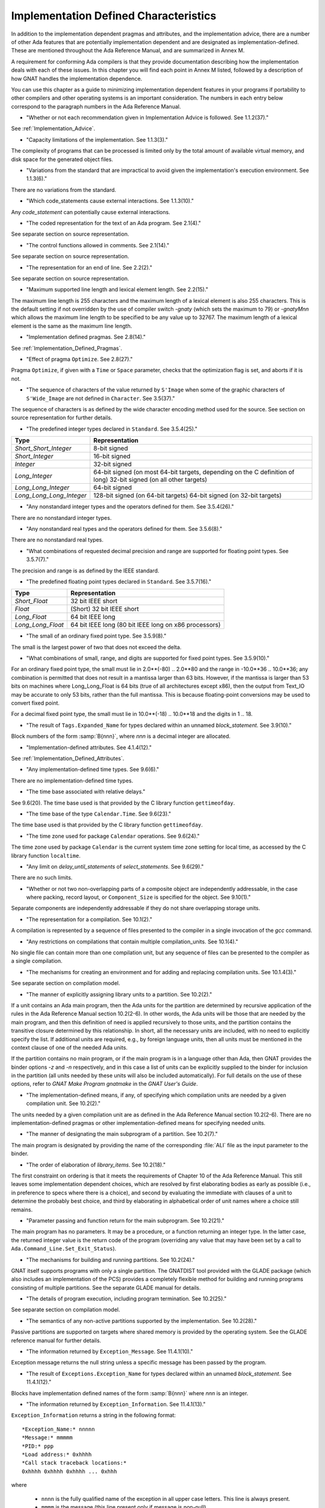 .. _Implementation_Defined_Characteristics:

**************************************
Implementation Defined Characteristics
**************************************

In addition to the implementation dependent pragmas and attributes, and the
implementation advice, there are a number of other Ada features that are
potentially implementation dependent and are designated as
implementation-defined. These are mentioned throughout the Ada Reference
Manual, and are summarized in Annex M.

A requirement for conforming Ada compilers is that they provide
documentation describing how the implementation deals with each of these
issues.  In this chapter you will find each point in Annex M listed,
followed by a description of how GNAT handles the implementation dependence.

You can use this chapter as a guide to minimizing implementation
dependent features in your programs if portability to other compilers
and other operating systems is an important consideration.  The numbers
in each entry below correspond to the paragraph numbers in the Ada
Reference Manual.

*
  "Whether or not each recommendation given in Implementation
  Advice is followed.  See 1.1.2(37)."

See :ref:`Implementation_Advice`.

*
  "Capacity limitations of the implementation.  See 1.1.3(3)."

The complexity of programs that can be processed is limited only by the
total amount of available virtual memory, and disk space for the
generated object files.

*
  "Variations from the standard that are impractical to avoid
  given the implementation's execution environment.  See 1.1.3(6)."

There are no variations from the standard.

*
  "Which code_statements cause external
  interactions.  See 1.1.3(10)."

Any *code_statement* can potentially cause external interactions.

*
  "The coded representation for the text of an Ada
  program.  See 2.1(4)."

See separate section on source representation.

*
  "The control functions allowed in comments.  See 2.1(14)."

See separate section on source representation.

*
  "The representation for an end of line.  See 2.2(2)."

See separate section on source representation.

*
  "Maximum supported line length and lexical element
  length.  See 2.2(15)."

The maximum line length is 255 characters and the maximum length of
a lexical element is also 255 characters. This is the default setting
if not overridden by the use of compiler switch *-gnaty* (which
sets the maximum to 79) or *-gnatyMnn* which allows the maximum
line length to be specified to be any value up to 32767. The maximum
length of a lexical element is the same as the maximum line length.

*
  "Implementation defined pragmas.  See 2.8(14)."

See :ref:`Implementation_Defined_Pragmas`.

*
  "Effect of pragma ``Optimize``.  See 2.8(27)."

Pragma ``Optimize``, if given with a ``Time`` or ``Space``
parameter, checks that the optimization flag is set, and aborts if it is
not.

*
  "The sequence of characters of the value returned by
  ``S'Image`` when some of the graphic characters of
  ``S'Wide_Image`` are not defined in ``Character``.  See
  3.5(37)."

The sequence of characters is as defined by the wide character encoding
method used for the source.  See section on source representation for
further details.

*
  "The predefined integer types declared in
  ``Standard``.  See 3.5.4(25)."

========================= =======================================
Type                       Representation
========================= =======================================
*Short_Short_Integer*      8-bit signed
*Short_Integer*            16-bit signed
*Integer*                  32-bit signed
*Long_Integer*             64-bit signed (on most 64-bit targets,
                           depending on the C definition of long)
                           32-bit signed (on all other targets)
*Long_Long_Integer*        64-bit signed
*Long_Long_Long_Integer*   128-bit signed (on 64-bit targets)
                           64-bit signed (on 32-bit targets)
========================= =======================================

*
  "Any nonstandard integer types and the operators defined
  for them.  See 3.5.4(26)."

There are no nonstandard integer types.

*
  "Any nonstandard real types and the operators defined for
  them.  See 3.5.6(8)."

There are no nonstandard real types.

*
  "What combinations of requested decimal precision and range
  are supported for floating point types.  See 3.5.7(7)."

The precision and range is as defined by the IEEE standard.

*
  "The predefined floating point types declared in
  ``Standard``.  See 3.5.7(16)."

====================== ====================================================
Type                   Representation
====================== ====================================================
*Short_Float*          32 bit IEEE short
*Float*                (Short) 32 bit IEEE short
*Long_Float*           64 bit IEEE long
*Long_Long_Float*      64 bit IEEE long (80 bit IEEE long on x86 processors)
====================== ====================================================

*
  "The small of an ordinary fixed point type.  See 3.5.9(8)."

The small is the largest power of two that does not exceed the delta.

*
  "What combinations of small, range, and digits are
  supported for fixed point types.  See 3.5.9(10)."

For an ordinary fixed point type, the small must lie in 2.0**(-80) .. 2.0**80
and the range in -10.0**36 .. 10.0**36; any combination is permitted that
does not result in a mantissa larger than 63 bits. However, if the mantissa
is larger than 53 bits on machines where Long_Long_Float is 64 bits (true
of all architectures except x86), then the output from Text_IO may be
accurate to only 53 bits, rather than the full mantissa.  This is because
floating-point conversions may be used to convert fixed point.

For a decimal fixed point type, the small must lie in 10.0**(-18) .. 10.0**18
and the digits in 1 .. 18.

*
  "The result of ``Tags.Expanded_Name`` for types declared
  within an unnamed *block_statement*.  See 3.9(10)."

Block numbers of the form :samp:`B{nnn}`, where *nnn* is a
decimal integer are allocated.

*
  "Implementation-defined attributes.  See 4.1.4(12)."

See :ref:`Implementation_Defined_Attributes`.

*
  "Any implementation-defined time types.  See 9.6(6)."

There are no implementation-defined time types.

*
  "The time base associated with relative delays."

See 9.6(20).  The time base used is that provided by the C library
function ``gettimeofday``.

*
  "The time base of the type ``Calendar.Time``.  See
  9.6(23)."

The time base used is that provided by the C library function
``gettimeofday``.

*
  "The time zone used for package ``Calendar``
  operations.  See 9.6(24)."

The time zone used by package ``Calendar`` is the current system time zone
setting for local time, as accessed by the C library function
``localtime``.

*
  "Any limit on *delay_until_statements* of
  *select_statements*.  See 9.6(29)."

There are no such limits.

*
  "Whether or not two non-overlapping parts of a composite
  object are independently addressable, in the case where packing, record
  layout, or ``Component_Size`` is specified for the object.  See
  9.10(1)."

Separate components are independently addressable if they do not share
overlapping storage units.

*
  "The representation for a compilation.  See 10.1(2)."

A compilation is represented by a sequence of files presented to the
compiler in a single invocation of the *gcc* command.

*
  "Any restrictions on compilations that contain multiple
  compilation_units.  See 10.1(4)."

No single file can contain more than one compilation unit, but any
sequence of files can be presented to the compiler as a single
compilation.

*
  "The mechanisms for creating an environment and for adding
  and replacing compilation units.  See 10.1.4(3)."

See separate section on compilation model.

*
  "The manner of explicitly assigning library units to a
  partition.  See 10.2(2)."

If a unit contains an Ada main program, then the Ada units for the partition
are determined by recursive application of the rules in the Ada Reference
Manual section 10.2(2-6).  In other words, the Ada units will be those that
are needed by the main program, and then this definition of need is applied
recursively to those units, and the partition contains the transitive
closure determined by this relationship.  In short, all the necessary units
are included, with no need to explicitly specify the list.  If additional
units are required, e.g., by foreign language units, then all units must be
mentioned in the context clause of one of the needed Ada units.

If the partition contains no main program, or if the main program is in
a language other than Ada, then GNAT
provides the binder options *-z* and *-n* respectively, and in
this case a list of units can be explicitly supplied to the binder for
inclusion in the partition (all units needed by these units will also
be included automatically).  For full details on the use of these
options, refer to *GNAT Make Program gnatmake* in the
:title:`GNAT User's Guide`.

*
  "The implementation-defined means, if any, of specifying
  which compilation units are needed by a given compilation unit.  See
  10.2(2)."

The units needed by a given compilation unit are as defined in
the Ada Reference Manual section 10.2(2-6).  There are no
implementation-defined pragmas or other implementation-defined
means for specifying needed units.

*
  "The manner of designating the main subprogram of a
  partition.  See 10.2(7)."

The main program is designated by providing the name of the
corresponding :file:`ALI` file as the input parameter to the binder.

*
  "The order of elaboration of *library_items*.  See
  10.2(18)."

The first constraint on ordering is that it meets the requirements of
Chapter 10 of the Ada Reference Manual.  This still leaves some
implementation dependent choices, which are resolved by first
elaborating bodies as early as possible (i.e., in preference to specs
where there is a choice), and second by evaluating the immediate with
clauses of a unit to determine the probably best choice, and
third by elaborating in alphabetical order of unit names
where a choice still remains.

*
  "Parameter passing and function return for the main
  subprogram.  See 10.2(21)."

The main program has no parameters.  It may be a procedure, or a function
returning an integer type.  In the latter case, the returned integer
value is the return code of the program (overriding any value that
may have been set by a call to ``Ada.Command_Line.Set_Exit_Status``).

*
  "The mechanisms for building and running partitions.  See
  10.2(24)."

GNAT itself supports programs with only a single partition.  The GNATDIST
tool provided with the GLADE package (which also includes an implementation
of the PCS) provides a completely flexible method for building and running
programs consisting of multiple partitions.  See the separate GLADE manual
for details.

*
  "The details of program execution, including program
  termination.  See 10.2(25)."

See separate section on compilation model.

*
  "The semantics of any non-active partitions supported by the
  implementation.  See 10.2(28)."

Passive partitions are supported on targets where shared memory is
provided by the operating system.  See the GLADE reference manual for
further details.

*
  "The information returned by ``Exception_Message``.  See
  11.4.1(10)."

Exception message returns the null string unless a specific message has
been passed by the program.

*
  "The result of ``Exceptions.Exception_Name`` for types
  declared within an unnamed *block_statement*.  See 11.4.1(12)."

Blocks have implementation defined names of the form :samp:`B{nnn}`
where *nnn* is an integer.

*
  "The information returned by
  ``Exception_Information``.  See 11.4.1(13)."

``Exception_Information`` returns a string in the following format::

  *Exception_Name:* nnnnn
  *Message:* mmmmm
  *PID:* ppp
  *Load address:* 0xhhhh
  *Call stack traceback locations:*
  0xhhhh 0xhhhh 0xhhhh ... 0xhhh

where

  *  ``nnnn`` is the fully qualified name of the exception in all upper
     case letters. This line is always present.

  *  ``mmmm`` is the message (this line present only if message is non-null)

  *  ``ppp`` is the Process Id value as a decimal integer (this line is
     present only if the Process Id is nonzero). Currently we are
     not making use of this field.

  *  The Load address line, the Call stack traceback locations line and the
     following values are present only if at least one traceback location was
     recorded. The Load address indicates the address at which the main executable
     was loaded; this line may not be present if operating system hasn't relocated
     the main executable. The values are given in C style format, with lower case
     letters for a-f, and only as many digits present as are necessary.
     The line terminator sequence at the end of each line, including
     the last line is a single ``LF`` character (``16#0A#``).

*
  "Implementation-defined check names.  See 11.5(27)."

The implementation defined check names include Alignment_Check,
Atomic_Synchronization, Duplicated_Tag_Check, Container_Checks,
Tampering_Check, Predicate_Check, and Validity_Check. In addition, a user
program can add implementation-defined check names by means of the pragma
Check_Name. See the description of pragma ``Suppress`` for full details.

*
  "The interpretation of each aspect of representation.  See
  13.1(20)."

See separate section on data representations.

*
  "Any restrictions placed upon representation items.  See
  13.1(20)."

See separate section on data representations.

*
  "The meaning of ``Size`` for indefinite subtypes.  See
  13.3(48)."

Size for an indefinite subtype is the maximum possible size, except that
for the case of a subprogram parameter, the size of the parameter object
is the actual size.

*
  "The default external representation for a type tag.  See
  13.3(75)."

The default external representation for a type tag is the fully expanded
name of the type in upper case letters.

*
  "What determines whether a compilation unit is the same in
  two different partitions.  See 13.3(76)."

A compilation unit is the same in two different partitions if and only
if it derives from the same source file.

*
  "Implementation-defined components.  See 13.5.1(15)."

The only implementation defined component is the tag for a tagged type,
which contains a pointer to the dispatching table.

*
  "If ``Word_Size`` = ``Storage_Unit``, the default bit
  ordering.  See 13.5.3(5)."

``Word_Size`` (32) is not the same as ``Storage_Unit`` (8) for this
implementation, so no non-default bit ordering is supported.  The default
bit ordering corresponds to the natural endianness of the target architecture.

*
  "The contents of the visible part of package ``System``
  and its language-defined children.  See 13.7(2)."

See the definition of these packages in files :file:`system.ads` and
:file:`s-stoele.ads`. Note that two declarations are added to package
System.

.. code-block:: ada

  Max_Priority           : constant Positive := Priority'Last;
  Max_Interrupt_Priority : constant Positive := Interrupt_Priority'Last;

*
  "The contents of the visible part of package
  ``System.Machine_Code``, and the meaning of
  *code_statements*.  See 13.8(7)."

See the definition and documentation in file :file:`s-maccod.ads`.

*
  "The effect of unchecked conversion.  See 13.9(11)."

Unchecked conversion between types of the same size
results in an uninterpreted transmission of the bits from one type
to the other.  If the types are of unequal sizes, then in the case of
discrete types, a shorter source is first zero or sign extended as
necessary, and a shorter target is simply truncated on the left.
For all non-discrete types, the source is first copied if necessary
to ensure that the alignment requirements of the target are met, then
a pointer is constructed to the source value, and the result is obtained
by dereferencing this pointer after converting it to be a pointer to the
target type. Unchecked conversions where the target subtype is an
unconstrained array are not permitted. If the target alignment is
greater than the source alignment, then a copy of the result is
made with appropriate alignment

*
  "The semantics of operations on invalid representations.
  See 13.9.2(10-11)."

For assignments and other operations where the use of invalid values cannot
result in erroneous behavior, the compiler ignores the possibility of invalid
values. An exception is raised at the point where an invalid value would
result in erroneous behavior. For example executing:

.. code-block:: ada

  procedure invalidvals is
    X : Integer := -1;
    Y : Natural range 1 .. 10;
    for Y'Address use X'Address;
    Z : Natural range 1 .. 10;
    A : array (Natural range 1 .. 10) of Integer;
  begin
    Z := Y;     -- no exception
    A (Z) := 3; -- exception raised;
  end;

As indicated, an exception is raised on the array assignment, but not
on the simple assignment of the invalid negative value from Y to Z.

*
  "The manner of choosing a storage pool for an access type
  when ``Storage_Pool`` is not specified for the type.  See 13.11(17)."

There are 3 different standard pools used by the compiler when
``Storage_Pool`` is not specified depending whether the type is local
to a subprogram or defined at the library level and whether
``Storage_Size``is specified or not.  See documentation in the runtime
library units ``System.Pool_Global``, ``System.Pool_Size`` and
``System.Pool_Local`` in files :file:`s-poosiz.ads`,
:file:`s-pooglo.ads` and :file:`s-pooloc.ads` for full details on the
default pools used.

*
  "Whether or not the implementation provides user-accessible
  names for the standard pool type(s).  See 13.11(17)."

See documentation in the sources of the run time mentioned in the previous
paragraph.  All these pools are accessible by means of `with`\ ing
these units.

*
  "The meaning of ``Storage_Size``.  See 13.11(18)."

``Storage_Size`` is measured in storage units, and refers to the
total space available for an access type collection, or to the primary
stack space for a task.

*
  "Implementation-defined aspects of storage pools.  See
  13.11(22)."

See documentation in the sources of the run time mentioned in the
paragraph about standard storage pools above
for details on GNAT-defined aspects of storage pools.

*
  "The set of restrictions allowed in a pragma
  ``Restrictions``.  See 13.12(7)."

See :ref:`Standard_and_Implementation_Defined_Restrictions`.

*
  "The consequences of violating limitations on
  ``Restrictions`` pragmas.  See 13.12(9)."

Restrictions that can be checked at compile time result in illegalities
if violated.  Currently there are no other consequences of violating
restrictions.

*
  "The representation used by the ``Read`` and
  ``Write`` attributes of elementary types in terms of stream
  elements.  See 13.13.2(9)."

The representation is the in-memory representation of the base type of
the type, using the number of bits corresponding to the
``type'Size`` value, and the natural ordering of the machine.

*
  "The names and characteristics of the numeric subtypes
  declared in the visible part of package ``Standard``.  See A.1(3)."

See items describing the integer and floating-point types supported.

*
  "The string returned by ``Character_Set_Version``.
  See A.3.5(3)."

``Ada.Wide_Characters.Handling.Character_Set_Version`` returns
the string "Unicode 4.0", referring to version 4.0 of the
Unicode specification.

*
  "The accuracy actually achieved by the elementary
  functions.  See A.5.1(1)."

The elementary functions correspond to the functions available in the C
library.  Only fast math mode is implemented.

*
  "The sign of a zero result from some of the operators or
  functions in ``Numerics.Generic_Elementary_Functions``, when
  ``Float_Type'Signed_Zeros`` is ``True``.  See A.5.1(46)."

The sign of zeroes follows the requirements of the IEEE 754 standard on
floating-point.

*
  "The value of
  ``Numerics.Float_Random.Max_Image_Width``.  See A.5.2(27)."

Maximum image width is 6864, see library file :file:`s-rannum.ads`.

*
  "The value of
  ``Numerics.Discrete_Random.Max_Image_Width``.  See A.5.2(27)."

Maximum image width is 6864, see library file :file:`s-rannum.ads`.

*
  "The algorithms for random number generation.  See
  A.5.2(32)."

The algorithm is the Mersenne Twister, as documented in the source file
:file:`s-rannum.adb`. This version of the algorithm has a period of
2**19937-1.

*
  "The string representation of a random number generator's
  state.  See A.5.2(38)."

The value returned by the Image function is the concatenation of
the fixed-width decimal representations of the 624 32-bit integers
of the state vector.

*
  "The minimum time interval between calls to the
  time-dependent Reset procedure that are guaranteed to initiate different
  random number sequences.  See A.5.2(45)."

The minimum period between reset calls to guarantee distinct series of
random numbers is one microsecond.

*
  "The values of the ``Model_Mantissa``,
  ``Model_Emin``, ``Model_Epsilon``, ``Model``,
  ``Safe_First``, and ``Safe_Last`` attributes, if the Numerics
  Annex is not supported.  See A.5.3(72)."

Run the compiler with *-gnatS* to produce a listing of package
``Standard``, has the values of all numeric attributes.

*
  "Any implementation-defined characteristics of the
  input-output packages.  See A.7(14)."

There are no special implementation defined characteristics for these
packages.

*
  "The value of ``Buffer_Size`` in ``Storage_IO``.  See
  A.9(10)."

All type representations are contiguous, and the ``Buffer_Size`` is
the value of ``type'Size`` rounded up to the next storage unit
boundary.

*
  "External files for standard input, standard output, and
  standard error See A.10(5)."

These files are mapped onto the files provided by the C streams
libraries.  See source file :file:`i-cstrea.ads` for further details.

*
  "The accuracy of the value produced by ``Put``.  See
  A.10.9(36)."

If more digits are requested in the output than are represented by the
precision of the value, zeroes are output in the corresponding least
significant digit positions.

*
  "The meaning of ``Argument_Count``, ``Argument``, and
  ``Command_Name``.  See A.15(1)."

These are mapped onto the ``argv`` and ``argc`` parameters of the
main program in the natural manner.

*
  "The interpretation of the ``Form`` parameter in procedure
  ``Create_Directory``.  See A.16(56)."

The ``Form`` parameter is not used.

*
  "The interpretation of the ``Form`` parameter in procedure
  ``Create_Path``.  See A.16(60)."

The ``Form`` parameter is not used.

*
  "The interpretation of the ``Form`` parameter in procedure
  ``Copy_File``.  See A.16(68)."

The ``Form`` parameter is case-insensitive.
Two fields are recognized in the ``Form`` parameter::

  *preserve=<value>*
  *mode=<value>*

<value> starts immediately after the character '=' and ends with the
character immediately preceding the next comma (',') or with the last
character of the parameter.

The only possible values for preserve= are:

================== ===================================================================
Value              Meaning
================== ===================================================================
*no_attributes*    Do not try to preserve any file attributes. This is the
                   default if no preserve= is found in Form.
*all_attributes*   Try to preserve all file attributes (timestamps, access rights).
*timestamps*       Preserve the timestamp of the copied file, but not the other
                   file attributes.
================== ===================================================================

The only possible values for mode= are:

============== ===============================================================================
Value          Meaning
============== ===============================================================================
*copy*         Only do the copy if the destination file does not already exist.
               If it already exists, Copy_File fails.
*overwrite*    Copy the file in all cases. Overwrite an already existing destination file.
*append*       Append the original file to the destination file. If the destination file
               does not exist, the destination file is a copy of the source file.
               When mode=append, the field preserve=, if it exists, is not taken into account.
============== ===============================================================================

If the Form parameter includes one or both of the fields and the value or
values are incorrect, Copy_file fails with Use_Error.

Examples of correct Forms::

  Form => "preserve=no_attributes,mode=overwrite" (the default)
  Form => "mode=append"
  Form => "mode=copy, preserve=all_attributes"

Examples of incorrect Forms::

  Form => "preserve=junk"
  Form => "mode=internal, preserve=timestamps"

*
  "The interpretation of the ``Pattern`` parameter, when not the null string,
  in the ``Start_Search`` and ``Search`` procedures.
  See A.16(104) and A.16(112)."

When the ``Pattern`` parameter is not the null string, it is interpreted
according to the syntax of regular expressions as defined in the
``GNAT.Regexp`` package.

See :ref:`GNAT.Regexp_(g-regexp.ads)`.

*
  "Implementation-defined convention names.  See B.1(11)."

The following convention names are supported

======================= ==============================================================================
Convention Name         Interpretation
======================= ==============================================================================
*Ada*                   Ada
*Ada_Pass_By_Copy*      Allowed for any types except by-reference types such as limited
                        records. Compatible with convention Ada, but causes any parameters
                        with this convention to be passed by copy.
*Ada_Pass_By_Reference* Allowed for any types except by-copy types such as scalars.
                        Compatible with convention Ada, but causes any parameters
                        with this convention to be passed by reference.
*Assembler*             Assembly language
*Asm*                   Synonym for Assembler
*Assembly*              Synonym for Assembler
*C*                     C
*C_Pass_By_Copy*        Allowed only for record types, like C, but also notes that record
                        is to be passed by copy rather than reference.
*COBOL*                 COBOL
*C_Plus_Plus (or CPP)*  C++
*Default*               Treated the same as C
*External*              Treated the same as C
*Fortran*               Fortran
*Intrinsic*             For support of pragma ``Import`` with convention Intrinsic, see
                        separate section on Intrinsic Subprograms.
*Stdcall*               Stdcall (used for Windows implementations only).  This convention correspond
                        to the WINAPI (previously called Pascal convention) C/C++ convention under
                        Windows.  A routine with this convention cleans the stack before
                        exit. This pragma cannot be applied to a dispatching call.
*DLL*                   Synonym for Stdcall
*Win32*                 Synonym for Stdcall
*Stubbed*               Stubbed is a special convention used to indicate that the body of the
                        subprogram will be entirely ignored.  Any call to the subprogram
                        is converted into a raise of the ``Program_Error`` exception.  If a
                        pragma ``Import`` specifies convention ``stubbed`` then no body need
                        be present at all.  This convention is useful during development for the
                        inclusion of subprograms whose body has not yet been written.
                        In addition, all otherwise unrecognized convention names are also
                        treated as being synonymous with convention C.  In all implementations,
                        use of such other names results in a warning.
======================= ==============================================================================

*
  "The meaning of link names.  See B.1(36)."

Link names are the actual names used by the linker.

*
  "The manner of choosing link names when neither the link
  name nor the address of an imported or exported entity is specified.  See
  B.1(36)."

The default linker name is that which would be assigned by the relevant
external language, interpreting the Ada name as being in all lower case
letters.

*
  "The effect of pragma ``Linker_Options``.  See B.1(37)."

The string passed to ``Linker_Options`` is presented uninterpreted as
an argument to the link command, unless it contains ASCII.NUL characters.
NUL characters if they appear act as argument separators, so for example

.. code-block:: ada

  pragma Linker_Options ("-labc" & ASCII.NUL & "-ldef");

causes two separate arguments ``-labc`` and ``-ldef`` to be passed to the
linker. The order of linker options is preserved for a given unit. The final
list of options passed to the linker is in reverse order of the elaboration
order. For example, linker options for a body always appear before the options
from the corresponding package spec.

*
  "The contents of the visible part of package
  ``Interfaces`` and its language-defined descendants.  See B.2(1)."

See files with prefix :file:`i-` in the distributed library.

*
  "Implementation-defined children of package
  ``Interfaces``.  The contents of the visible part of package
  ``Interfaces``.  See B.2(11)."

See files with prefix :file:`i-` in the distributed library.

*
  "The types ``Floating``, ``Long_Floating``,
  ``Binary``, ``Long_Binary``, ``Decimal_ Element``, and
  ``COBOL_Character``; and the initialization of the variables
  ``Ada_To_COBOL`` and ``COBOL_To_Ada``, in
  ``Interfaces.COBOL``.  See B.4(50)."

===================== ====================================
COBOL                 Ada
===================== ====================================
*Floating*            Float
*Long_Floating*       (Floating) Long_Float
*Binary*              Integer
*Long_Binary*         Long_Long_Integer
*Decimal_Element*     Character
*COBOL_Character*     Character
===================== ====================================

For initialization, see the file :file:`i-cobol.ads` in the distributed library.

*
  "Support for access to machine instructions.  See C.1(1)."

See documentation in file :file:`s-maccod.ads` in the distributed library.

*
  "Implementation-defined aspects of access to machine
  operations.  See C.1(9)."

See documentation in file :file:`s-maccod.ads` in the distributed library.

*
  "Implementation-defined aspects of interrupts.  See C.3(2)."

Interrupts are mapped to signals or conditions as appropriate.  See
definition of unit
``Ada.Interrupt_Names`` in source file :file:`a-intnam.ads` for details
on the interrupts supported on a particular target.

*
  "Implementation-defined aspects of pre-elaboration.  See
  C.4(13)."

GNAT does not permit a partition to be restarted without reloading,
except under control of the debugger.

*
  "The semantics of pragma ``Discard_Names``.  See C.5(7)."

Pragma ``Discard_Names`` causes names of enumeration literals to
be suppressed.  In the presence of this pragma, the Image attribute
provides the image of the Pos of the literal, and Value accepts
Pos values.

For tagged types, when pragmas ``Discard_Names`` and ``No_Tagged_Streams``
simultaneously apply, their Expanded_Name and External_Tag are initialized
with empty strings. This is useful to avoid exposing entity names at binary
level.

*
  "The result of the ``Task_Identification.Image``
  attribute.  See C.7.1(7)."

The result of this attribute is a string that identifies
the object or component that denotes a given task. If a variable ``Var``
has a task type, the image for this task will have the form :samp:`Var_{XXXXXXXX}`,
where the suffix *XXXXXXXX*
is the hexadecimal representation of the virtual address of the corresponding
task control block. If the variable is an array of tasks, the image of each
task will have the form of an indexed component indicating the position of a
given task in the array, e.g., :samp:`Group(5)_{XXXXXXX}`. If the task is a
component of a record, the image of the task will have the form of a selected
component. These rules are fully recursive, so that the image of a task that
is a subcomponent of a composite object corresponds to the expression that
designates this task.

If a task is created by an allocator, its image depends on the context. If the
allocator is part of an object declaration, the rules described above are used
to construct its image, and this image is not affected by subsequent
assignments. If the allocator appears within an expression, the image
includes only the name of the task type.

If the configuration pragma Discard_Names is present, or if the restriction
No_Implicit_Heap_Allocation is in effect,  the image reduces to
the numeric suffix, that is to say the hexadecimal representation of the
virtual address of the control block of the task.

*
  "The value of ``Current_Task`` when in a protected entry
  or interrupt handler.  See C.7.1(17)."

Protected entries or interrupt handlers can be executed by any
convenient thread, so the value of ``Current_Task`` is undefined.

*
  "The effect of calling ``Current_Task`` from an entry
  body or interrupt handler.  See C.7.1(19)."

When GNAT can determine statically that ``Current_Task`` is called directly in
the body of an entry (or barrier) then a warning is emitted and ``Program_Error``
is raised at run time. Otherwise, the effect of calling ``Current_Task`` from an
entry body or interrupt handler is to return the identification of the task
currently executing the code.

*
  "Implementation-defined aspects of
  ``Task_Attributes``.  See C.7.2(19)."

There are no implementation-defined aspects of ``Task_Attributes``.

*
  "Values of all ``Metrics``.  See D(2)."

The metrics information for GNAT depends on the performance of the
underlying operating system.  The sources of the run-time for tasking
implementation, together with the output from *-gnatG* can be
used to determine the exact sequence of operating systems calls made
to implement various tasking constructs.  Together with appropriate
information on the performance of the underlying operating system,
on the exact target in use, this information can be used to determine
the required metrics.

*
  "The declarations of ``Any_Priority`` and
  ``Priority``.  See D.1(11)."

See declarations in file :file:`system.ads`.

*
  "Implementation-defined execution resources.  See D.1(15)."

There are no implementation-defined execution resources.

*
  "Whether, on a multiprocessor, a task that is waiting for
  access to a protected object keeps its processor busy.  See D.2.1(3)."

On a multi-processor, a task that is waiting for access to a protected
object does not keep its processor busy.

*
  "The affect of implementation defined execution resources
  on task dispatching.  See D.2.1(9)."

Tasks map to threads in the threads package used by GNAT.  Where possible
and appropriate, these threads correspond to native threads of the
underlying operating system.

*
  "Implementation-defined *policy_identifiers* allowed
  in a pragma ``Task_Dispatching_Policy``.  See D.2.2(3)."

There are no implementation-defined policy-identifiers allowed in this
pragma.

*
  "Implementation-defined aspects of priority inversion.  See
  D.2.2(16)."

Execution of a task cannot be preempted by the implementation processing
of delay expirations for lower priority tasks.

*
  "Implementation-defined task dispatching.  See D.2.2(18)."

The policy is the same as that of the underlying threads implementation.

*
  "Implementation-defined *policy_identifiers* allowed
  in a pragma ``Locking_Policy``.  See D.3(4)."

The two implementation defined policies permitted in GNAT are
``Inheritance_Locking`` and  ``Concurrent_Readers_Locking``. On
targets that support the ``Inheritance_Locking`` policy, locking is
implemented by inheritance, i.e., the task owning the lock operates
at a priority equal to the highest priority of any task currently
requesting the lock. On targets that support the
``Concurrent_Readers_Locking`` policy, locking is implemented with a
read/write lock allowing multiple protected object functions to enter
concurrently.

*
  "Default ceiling priorities.  See D.3(10)."

The ceiling priority of protected objects of the type
``System.Interrupt_Priority'Last`` as described in the Ada
Reference Manual D.3(10),

*
  "The ceiling of any protected object used internally by
  the implementation.  See D.3(16)."

The ceiling priority of internal protected objects is
``System.Priority'Last``.

*
  "Implementation-defined queuing policies.  See D.4(1)."

There are no implementation-defined queuing policies.

*
  "On a multiprocessor, any conditions that cause the
  completion of an aborted construct to be delayed later than what is
  specified for a single processor.  See D.6(3)."

The semantics for abort on a multi-processor is the same as on a single
processor, there are no further delays.

*
  "Any operations that implicitly require heap storage
  allocation.  See D.7(8)."

The only operation that implicitly requires heap storage allocation is
task creation.

*
  "What happens when a task terminates in the presence of
  pragma ``No_Task_Termination``. See D.7(15)."

Execution is erroneous in that case.

*
  "Implementation-defined aspects of pragma
  ``Restrictions``.  See D.7(20)."

There are no such implementation-defined aspects.

*
  "Implementation-defined aspects of package
  ``Real_Time``.  See D.8(17)."

There are no implementation defined aspects of package ``Real_Time``.

*
  "Implementation-defined aspects of
  *delay_statements*.  See D.9(8)."

Any difference greater than one microsecond will cause the task to be
delayed (see D.9(7)).

*
  "The upper bound on the duration of interrupt blocking
  caused by the implementation.  See D.12(5)."

The upper bound is determined by the underlying operating system.  In
no cases is it more than 10 milliseconds.

*
  "The means for creating and executing distributed
  programs.  See E(5)."

The GLADE package provides a utility GNATDIST for creating and executing
distributed programs.  See the GLADE reference manual for further details.

*
  "Any events that can result in a partition becoming
  inaccessible.  See E.1(7)."

See the GLADE reference manual for full details on such events.

*
  "The scheduling policies, treatment of priorities, and
  management of shared resources between partitions in certain cases.  See
  E.1(11)."

See the GLADE reference manual for full details on these aspects of
multi-partition execution.

*
  "Events that cause the version of a compilation unit to
  change.  See E.3(5)."

Editing the source file of a compilation unit, or the source files of
any units on which it is dependent in a significant way cause the version
to change.  No other actions cause the version number to change.  All changes
are significant except those which affect only layout, capitalization or
comments.

*
  "Whether the execution of the remote subprogram is
  immediately aborted as a result of cancellation.  See E.4(13)."

See the GLADE reference manual for details on the effect of abort in
a distributed application.

*
  "Implementation-defined aspects of the PCS.  See E.5(25)."

See the GLADE reference manual for a full description of all implementation
defined aspects of the PCS.

*
  "Implementation-defined interfaces in the PCS.  See
  E.5(26)."

See the GLADE reference manual for a full description of all
implementation defined interfaces.

*
  "The values of named numbers in the package
  ``Decimal``.  See F.2(7)."

==================== ==========
Named Number         Value
==================== ==========
*Max_Scale*           +18
*Min_Scale*           -18
*Min_Delta*           1.0E-18
*Max_Delta*           1.0E+18
*Max_Decimal_Digits*  18
==================== ==========

*
  "The value of ``Max_Picture_Length`` in the package
  ``Text_IO.Editing``.  See F.3.3(16)."

64

*
  "The value of ``Max_Picture_Length`` in the package
  ``Wide_Text_IO.Editing``.  See F.3.4(5)."

64

*
  "The accuracy actually achieved by the complex elementary
  functions and by other complex arithmetic operations.  See G.1(1)."

Standard library functions are used for the complex arithmetic
operations.  Only fast math mode is currently supported.

*
  "The sign of a zero result (or a component thereof) from
  any operator or function in ``Numerics.Generic_Complex_Types``, when
  ``Real'Signed_Zeros`` is True.  See G.1.1(53)."

The signs of zero values are as recommended by the relevant
implementation advice.

*
  "The sign of a zero result (or a component thereof) from
  any operator or function in
  ``Numerics.Generic_Complex_Elementary_Functions``, when
  ``Real'Signed_Zeros`` is ``True``.  See G.1.2(45)."

The signs of zero values are as recommended by the relevant
implementation advice.

*
  "Whether the strict mode or the relaxed mode is the
  default.  See G.2(2)."

The strict mode is the default.  There is no separate relaxed mode.  GNAT
provides a highly efficient implementation of strict mode.

*
  "The result interval in certain cases of fixed-to-float
  conversion.  See G.2.1(10)."

For cases where the result interval is implementation dependent, the
accuracy is that provided by performing all operations in 64-bit IEEE
floating-point format.

*
  "The result of a floating point arithmetic operation in
  overflow situations, when the ``Machine_Overflows`` attribute of the
  result type is ``False``.  See G.2.1(13)."

Infinite and NaN values are produced as dictated by the IEEE
floating-point standard.
Note that on machines that are not fully compliant with the IEEE
floating-point standard, such as Alpha, the *-mieee* compiler flag
must be used for achieving IEEE conforming behavior (although at the cost
of a significant performance penalty), so infinite and NaN values are
properly generated.

*
  "The result interval for division (or exponentiation by a
  negative exponent), when the floating point hardware implements division
  as multiplication by a reciprocal.  See G.2.1(16)."

Not relevant, division is IEEE exact.

*
  "The definition of close result set, which determines the
  accuracy of certain fixed point multiplications and divisions.  See
  G.2.3(5)."

Operations in the close result set are performed using IEEE long format
floating-point arithmetic.  The input operands are converted to
floating-point, the operation is done in floating-point, and the result
is converted to the target type.

*
  "Conditions on a *universal_real* operand of a fixed
  point multiplication or division for which the result shall be in the
  perfect result set.  See G.2.3(22)."

The result is only defined to be in the perfect result set if the result
can be computed by a single scaling operation involving a scale factor
representable in 64 bits.

*
  "The result of a fixed point arithmetic operation in
  overflow situations, when the ``Machine_Overflows`` attribute of the
  result type is ``False``.  See G.2.3(27)."

Not relevant, ``Machine_Overflows`` is ``True`` for fixed-point
types.

*
  "The result of an elementary function reference in
  overflow situations, when the ``Machine_Overflows`` attribute of the
  result type is ``False``.  See G.2.4(4)."

IEEE infinite and Nan values are produced as appropriate.

*
  "The value of the angle threshold, within which certain
  elementary functions, complex arithmetic operations, and complex
  elementary functions yield results conforming to a maximum relative
  error bound.  See G.2.4(10)."

Information on this subject is not yet available.

*
  "The accuracy of certain elementary functions for
  parameters beyond the angle threshold.  See G.2.4(10)."

Information on this subject is not yet available.

*
  "The result of a complex arithmetic operation or complex
  elementary function reference in overflow situations, when the
  ``Machine_Overflows`` attribute of the corresponding real type is
  ``False``.  See G.2.6(5)."

IEEE infinite and Nan values are produced as appropriate.

*
  "The accuracy of certain complex arithmetic operations and
  certain complex elementary functions for parameters (or components
  thereof) beyond the angle threshold.  See G.2.6(8)."

Information on those subjects is not yet available.

*
  "Information regarding bounded errors and erroneous
  execution.  See H.2(1)."

Information on this subject is not yet available.

*
  "Implementation-defined aspects of pragma
  ``Inspection_Point``.  See H.3.2(8)."

Pragma ``Inspection_Point`` ensures that the variable is live and can
be examined by the debugger at the inspection point.

*
  "Implementation-defined aspects of pragma
  ``Restrictions``.  See H.4(25)."

There are no implementation-defined aspects of pragma ``Restrictions``.  The
use of pragma ``Restrictions [No_Exceptions]`` has no effect on the
generated code.  Checks must suppressed by use of pragma ``Suppress``.

*
  "Any restrictions on pragma ``Restrictions``.  See
  H.4(27)."

There are no restrictions on pragma ``Restrictions``.
